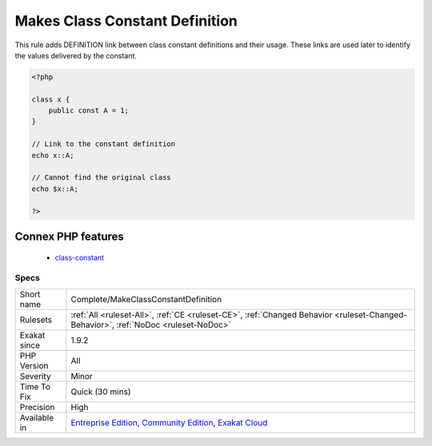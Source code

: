 .. _complete-makeclassconstantdefinition:

.. _makes-class-constant-definition:

Makes Class Constant Definition
+++++++++++++++++++++++++++++++

.. meta::
	:description:
		Makes Class Constant Definition: This rule adds DEFINITION link between class constant definitions and their usage.
	:twitter:card: summary_large_image
	:twitter:site: @exakat
	:twitter:title: Makes Class Constant Definition
	:twitter:description: Makes Class Constant Definition: This rule adds DEFINITION link between class constant definitions and their usage
	:twitter:creator: @exakat
	:twitter:image:src: https://www.exakat.io/wp-content/uploads/2020/06/logo-exakat.png
	:og:image: https://www.exakat.io/wp-content/uploads/2020/06/logo-exakat.png
	:og:title: Makes Class Constant Definition
	:og:type: article
	:og:description: This rule adds DEFINITION link between class constant definitions and their usage
	:og:url: https://exakat.readthedocs.io/en/latest/Reference/Rules/Makes Class Constant Definition.html
	:og:locale: en
This rule adds DEFINITION link between class constant definitions and their usage. These links are used later to identify the values delivered by the constant.

.. code-block:: php
   
   <?php
   
   class x {
       public const A = 1;
   }
   
   // Link to the constant definition
   echo x::A;
   
   // Cannot find the original class
   echo $x::A;
   
   ?>
Connex PHP features
-------------------

  + `class-constant <https://php-dictionary.readthedocs.io/en/latest/dictionary/class-constant.ini.html>`_


Specs
_____

+--------------+-----------------------------------------------------------------------------------------------------------------------------------------------------------------------------------------+
| Short name   | Complete/MakeClassConstantDefinition                                                                                                                                                    |
+--------------+-----------------------------------------------------------------------------------------------------------------------------------------------------------------------------------------+
| Rulesets     | :ref:`All <ruleset-All>`, :ref:`CE <ruleset-CE>`, :ref:`Changed Behavior <ruleset-Changed-Behavior>`, :ref:`NoDoc <ruleset-NoDoc>`                                                      |
+--------------+-----------------------------------------------------------------------------------------------------------------------------------------------------------------------------------------+
| Exakat since | 1.9.2                                                                                                                                                                                   |
+--------------+-----------------------------------------------------------------------------------------------------------------------------------------------------------------------------------------+
| PHP Version  | All                                                                                                                                                                                     |
+--------------+-----------------------------------------------------------------------------------------------------------------------------------------------------------------------------------------+
| Severity     | Minor                                                                                                                                                                                   |
+--------------+-----------------------------------------------------------------------------------------------------------------------------------------------------------------------------------------+
| Time To Fix  | Quick (30 mins)                                                                                                                                                                         |
+--------------+-----------------------------------------------------------------------------------------------------------------------------------------------------------------------------------------+
| Precision    | High                                                                                                                                                                                    |
+--------------+-----------------------------------------------------------------------------------------------------------------------------------------------------------------------------------------+
| Available in | `Entreprise Edition <https://www.exakat.io/entreprise-edition>`_, `Community Edition <https://www.exakat.io/community-edition>`_, `Exakat Cloud <https://www.exakat.io/exakat-cloud/>`_ |
+--------------+-----------------------------------------------------------------------------------------------------------------------------------------------------------------------------------------+


